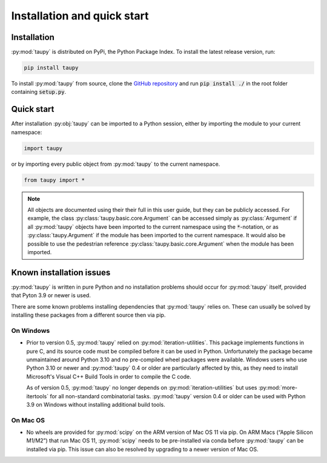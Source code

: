 Installation and quick start
****************************

Installation
============

:py:mod:`taupy` is distributed on PyPi, the Python Package Index. To install the latest 
release version, run:

.. code-block:: 

   pip install taupy
   
To install :py:mod:`taupy` from source, clone the 
`GitHub repository <https://github.com/kopeckyf/taupy>`_
and run :code:`pip install ./` in the root folder containing :code:`setup.py`.
   
Quick start
===========

After installation :py:obj:`taupy` can be imported to a Python session, either 
by importing the module to your current namespace:

.. code:: python
  
    import taupy
    
or by importing every public object from :py:mod:`taupy` to the current 
namespace.

.. code:: python

    from taupy import *
    
.. note::
  
    All objects are documented using their their full in this user guide, but 
    they can be publicly accessed. 
    For example, the class :py:class:`taupy.basic.core.Argument` can
    be accessed simply as :py:class:`Argument` if all :py:mod:`taupy` objects have
    been imported to the current namespace using the :code:`*`-notation, or as 
    :py:class:`taupy.Argument` if the module has been imported to the current 
    namespace. It would also be possible to use the pedestrian reference 
    :py:class:`taupy.basic.core.Argument` when the module has been imported.
     
Known installation issues
=========================

:py:mod:`taupy` is written in pure Python and no installation problems should 
occur for :py:mod:`taupy` itself, provided that Pyton 3.9 or newer is used.

There are some known problems installing dependencies that :py:mod:`taupy` relies
on. These can usually be solved by installing these packages from a different source
then via pip.

On Windows
^^^^^^^^^^

- Prior to version 0.5, :py:mod:`taupy` relied on :py:mod:`iteration-utilities`. 
  This package implements functions in pure C, and its source code must be compiled
  before it can be used in Python. Unfortunately the 
  package became unmaintained around Python 3.10 and no pre-compiled wheel 
  packages were available. Windows users who use Python 3.10 or newer and 
  :py:mod:`taupy` 0.4 or older are particularly affected by this, as they need
  to install Microsoft's Visual C++ Build Tools in order to compile the C code.

  As of version 0.5, :py:mod:`taupy` no longer depends on :py:mod:`iteration-utilities`
  but uses :py:mod:`more-itertools` for all non-standard combinatorial tasks.
  :py:mod:`taupy` version 0.4 or older can be used with Python 3.9 on Windows 
  without installing additional build tools.

On Mac OS
^^^^^^^^^

- No wheels are provided for :py:mod:`scipy` on the ARM version of Mac OS 11 via
  pip. On ARM Macs (“Apple Silicon M1/M2”) that run Mac OS 11, :py:mod:`scipy` 
  needs to be pre-installed via conda before :py:mod:`taupy` can be installed
  via pip. This issue can also be resolved by upgrading to a newer version of 
  Mac OS.
